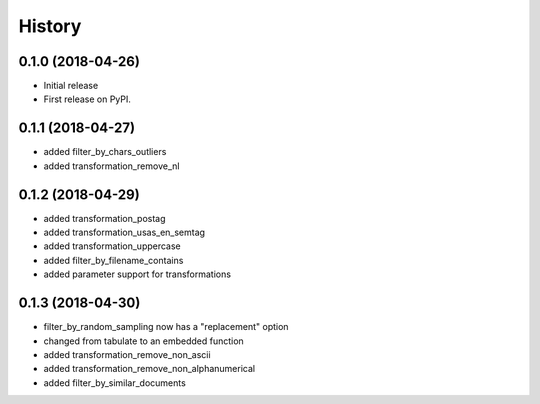=======
History
=======

0.1.0 (2018-04-26)
------------------

* Initial release
* First release on PyPI.

0.1.1 (2018-04-27)
------------------

* added filter_by_chars_outliers
* added transformation_remove_nl

0.1.2 (2018-04-29)
------------------
* added transformation_postag
* added transformation_usas_en_semtag
* added transformation_uppercase
* added filter_by_filename_contains
* added parameter support for transformations

0.1.3 (2018-04-30)
------------------
* filter_by_random_sampling now has a "replacement" option
* changed from tabulate to an embedded function
* added transformation_remove_non_ascii
* added transformation_remove_non_alphanumerical
* added filter_by_similar_documents
